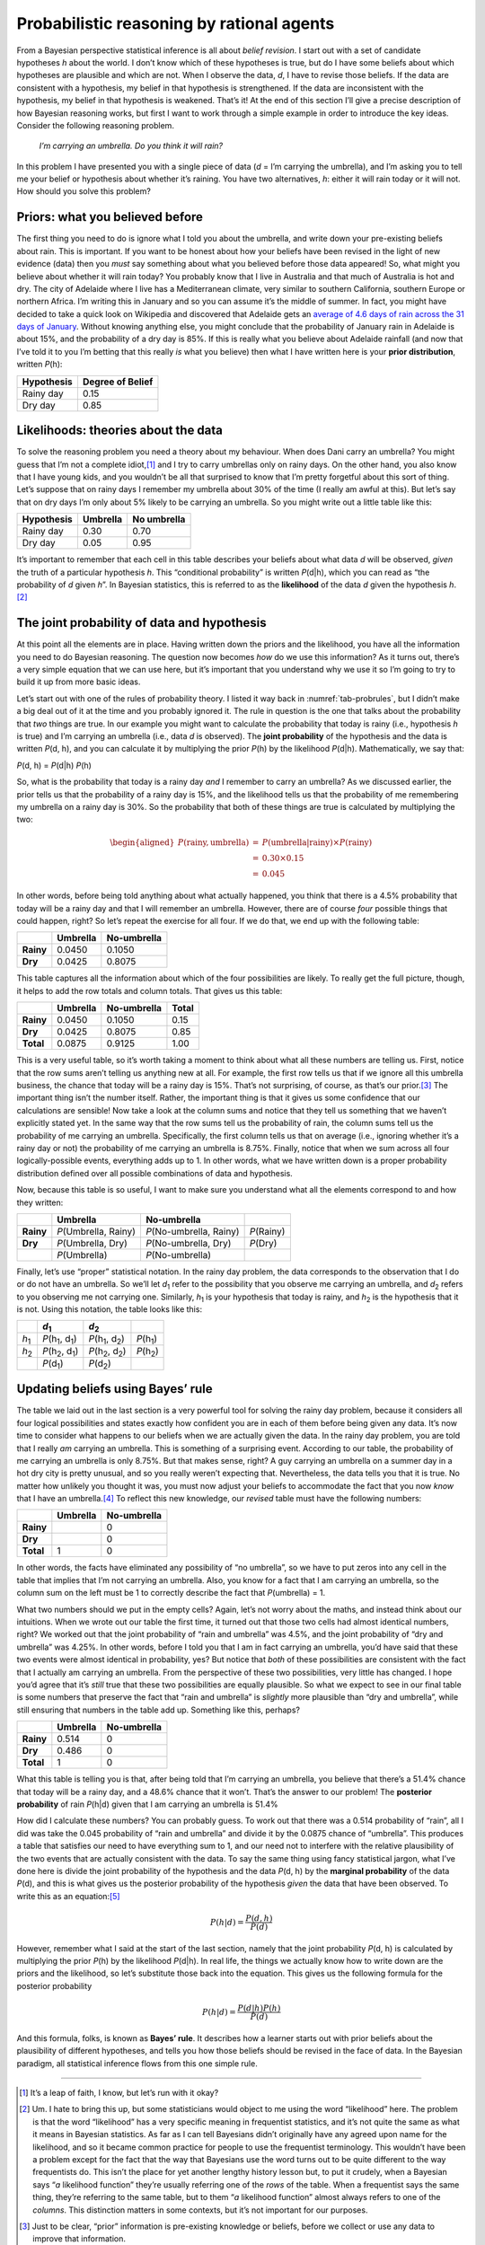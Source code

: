 .. sectionauthor:: `Danielle J. Navarro <https://djnavarro.net/>`_ and `David R. Foxcroft <https://www.davidfoxcroft.com/>`_

Probabilistic reasoning by rational agents
------------------------------------------

From a Bayesian perspective statistical inference is all about *belief
revision*. I start out with a set of candidate hypotheses *h*
about the world. I don’t know which of these hypotheses is true, but do
I have some beliefs about which hypotheses are plausible and which are
not. When I observe the data, *d*, I have to revise those beliefs.
If the data are consistent with a hypothesis, my belief in that
hypothesis is strengthened. If the data are inconsistent with the
hypothesis, my belief in that hypothesis is weakened. That’s it! At the
end of this section I’ll give a precise description of how Bayesian
reasoning works, but first I want to work through a simple example in
order to introduce the key ideas. Consider the following reasoning
problem.

   *I’m carrying an umbrella. Do you think it will rain?*

In this problem I have presented you with a single piece of data
(*d* = I’m carrying the umbrella), and I’m asking you to tell me
your belief or hypothesis about whether it’s raining. You have two
alternatives, *h*: either it will rain today or it will not. How
should you solve this problem?

Priors: what you believed before
~~~~~~~~~~~~~~~~~~~~~~~~~~~~~~~~

The first thing you need to do is ignore what I told you about the
umbrella, and write down your pre-existing beliefs about rain. This is
important. If you want to be honest about how your beliefs have been
revised in the light of new evidence (data) then you *must* say
something about what you believed before those data appeared! So, what
might you believe about whether it will rain today? You probably know
that I live in Australia and that much of Australia is hot and dry. The
city of Adelaide where I live has a Mediterranean climate, very similar
to southern California, southern Europe or northern Africa. I’m writing
this in January and so you can assume it’s the middle of summer. In
fact, you might have decided to take a quick look on Wikipedia and
discovered that Adelaide gets an `average of 4.6 days of rain across the
31 days of January <https://en.wikipedia.org/wiki/Climate_of_Adelaide>`__.
Without knowing anything else, you might conclude that the probability of
January rain in Adelaide is about 15%, and the probability of a dry day
is 85%. If this is really what you believe about Adelaide rainfall (and now
that I’ve told it to you I’m betting that this really *is* what you believe)
then what I have written here is your **prior distribution**, written *P*\ (h):

+------------+------------------+
| Hypothesis | Degree of Belief |
+============+==================+
| Rainy day  |             0.15 |
+------------+------------------+
| Dry day    |             0.85 |
+------------+------------------+

Likelihoods: theories about the data
~~~~~~~~~~~~~~~~~~~~~~~~~~~~~~~~~~~~

To solve the reasoning problem you need a theory about my behaviour.
When does Dani carry an umbrella? You might guess that I’m not a complete
idiot,\ [#]_ and I try to carry umbrellas only on rainy days. On the
other hand, you also know that I have young kids, and you wouldn’t be
all that surprised to know that I’m pretty forgetful about this sort of
thing. Let’s suppose that on rainy days I remember my umbrella about 30%
of the time (I really am awful at this). But let’s say that on dry days
I’m only about 5% likely to be carrying an umbrella. So you might write
out a little table like this:

+------------+----------+-------------+
| Hypothesis | Umbrella | No umbrella |
+============+==========+=============+
| Rainy day  |     0.30 |        0.70 |
+------------+----------+-------------+
| Dry day    |     0.05 |        0.95 |
+------------+----------+-------------+

It’s important to remember that each cell in this table describes your
beliefs about what data *d* will be observed, *given* the truth of
a particular hypothesis *h*. This “conditional probability” is
written *P*\ (d|h), which you can read as “the probability of
*d* given *h*”. In Bayesian statistics, this is referred to
as the **likelihood** of the data *d* given the hypothesis
*h*.\ [#]_

The joint probability of data and hypothesis
~~~~~~~~~~~~~~~~~~~~~~~~~~~~~~~~~~~~~~~~~~~~

At this point all the elements are in place. Having written down the
priors and the likelihood, you have all the information you need to do
Bayesian reasoning. The question now becomes *how* do we use this
information? As it turns out, there’s a very simple equation that we can
use here, but it’s important that you understand why we use it so I’m
going to try to build it up from more basic ideas.

Let’s start out with one of the rules of probability theory. I listed it
way back in :numref:`tab-probrules`, but I didn’t make a big deal out of
it at the time and you probably ignored it. The rule in question is the one
that talks about the probability that *two* things are true. In our example
you might want to calculate the probability that today is rainy (i.e.,
hypothesis *h* is true) and I’m carrying an umbrella (i.e., data *d* is
observed). The **joint probability** of the hypothesis and the data is
written *P*\ (d, h), and you can calculate it by multiplying the prior
*P*\ (h) by the likelihood *P*\ (d|h). Mathematically, we say that:

*P*\ (d, h) = *P*\ (d|h) *P*\ (h)

So, what is the probability that today is a rainy day *and* I remember
to carry an umbrella? As we discussed earlier, the prior tells us that
the probability of a rainy day is 15%, and the likelihood tells us that
the probability of me remembering my umbrella on a rainy day is 30%. So
the probability that both of these things are true is calculated by
multiplying the two:

.. math::

   \begin{aligned}
   P(\mbox{rainy}, \mbox{umbrella}) & = & P(\mbox{umbrella} | \mbox{rainy}) \times P(\mbox{rainy}) \\
   & = & 0.30 \times 0.15 \\
   & = & 0.045\end{aligned}

In other words, before being told anything about what actually happened,
you think that there is a 4.5% probability that today will be a rainy
day and that I will remember an umbrella. However, there are of course
*four* possible things that could happen, right? So let’s repeat the
exercise for all four. If we do that, we end up with the following
table:

+-----------+----------+-------------+
|           | Umbrella | No-umbrella |
+===========+==========+=============+
| **Rainy** |   0.0450 |      0.1050 |
+-----------+----------+-------------+
| **Dry**   |   0.0425 |      0.8075 |
+-----------+----------+-------------+

This table captures all the information about which of the four
possibilities are likely. To really get the full picture, though, it
helps to add the row totals and column totals. That gives us this table:

+-----------+----------+-------------+-------+
|           | Umbrella | No-umbrella | Total |
+===========+==========+=============+=======+
| **Rainy** |   0.0450 |      0.1050 |  0.15 |
+-----------+----------+-------------+-------+
| **Dry**   |   0.0425 |      0.8075 |  0.85 |
+-----------+----------+-------------+-------+
| **Total** |   0.0875 |      0.9125 |  1.00 |
+-----------+----------+-------------+-------+

This is a very useful table, so it’s worth taking a moment to think
about what all these numbers are telling us. First, notice that the row
sums aren’t telling us anything new at all. For example, the first row
tells us that if we ignore all this umbrella business, the chance that
today will be a rainy day is 15%. That’s not surprising, of course, as
that’s our prior.\ [#]_ The important thing isn’t the number itself.
Rather, the important thing is that it gives us some confidence that our
calculations are sensible! Now take a look at the column sums and notice
that they tell us something that we haven’t explicitly stated yet. In
the same way that the row sums tell us the probability of rain, the
column sums tell us the probability of me carrying an umbrella.
Specifically, the first column tells us that on average (i.e., ignoring
whether it’s a rainy day or not) the probability of me carrying an
umbrella is 8.75%. Finally, notice that when we sum across all four
logically-possible events, everything adds up to 1. In other words, what
we have written down is a proper probability distribution defined over
all possible combinations of data and hypothesis.

Now, because this table is so useful, I want to make sure you understand
what all the elements correspond to and how they written:

+-----------+------------------------+---------------------------+--------------+
|           | Umbrella               | No-umbrella               |              |
+===========+========================+===========================+==============+
| **Rainy** | *P*\ (Umbrella, Rainy) | *P*\ (No-umbrella, Rainy) | *P*\ (Rainy) |
+-----------+------------------------+---------------------------+--------------+
| **Dry**   | *P*\ (Umbrella, Dry)   | *P*\ (No-umbrella, Dry)   | *P*\ (Dry)   |
+-----------+------------------------+---------------------------+--------------+
|           | *P*\ (Umbrella)        | *P*\ (No-umbrella)        |              |
+-----------+------------------------+---------------------------+--------------+

Finally, let’s use “proper” statistical notation. In the rainy day
problem, the data corresponds to the observation that I do or do not
have an umbrella. So we’ll let *d*\ :sub:`1` refer to the possibility that
you observe me carrying an umbrella, and *d*\ :sub:`2` refers to you
observing me not carrying one. Similarly, *h*\ :sub:`1` is your hypothesis
that today is rainy, and *h*\ :sub:`2` is the hypothesis that it is not.
Using this notation, the table looks like this:

+---------------+-------------------------------------+-------------------------------------+----------------------+
|               | *d*\ :sub:`1`                       | *d*\ :sub:`2`                       |                      |
+===============+=====================================+=====================================+======================+
| *h*\ :sub:`1` | *P*\ (h\ :sub:`1`\ , d\ :sub:`1`\ ) | *P*\ (h\ :sub:`1`\ , d\ :sub:`2`\ ) | *P*\ (h\ :sub:`1`\ ) |
+---------------+-------------------------------------+-------------------------------------+----------------------+
| *h*\ :sub:`2` | *P*\ (h\ :sub:`2`\ , d\ :sub:`1`\ ) | *P*\ (h\ :sub:`2`\ , d\ :sub:`2`\ ) | *P*\ (h\ :sub:`2`\ ) |
+---------------+-------------------------------------+-------------------------------------+----------------------+
|               | *P*\ (d\ :sub:`1`\ )                | *P*\ (d\ :sub:`2`\ )                |                      |
+---------------+-------------------------------------+-------------------------------------+----------------------+

Updating beliefs using Bayes’ rule
~~~~~~~~~~~~~~~~~~~~~~~~~~~~~~~~~~

The table we laid out in the last section is a very powerful tool for
solving the rainy day problem, because it considers all four logical
possibilities and states exactly how confident you are in each of them
before being given any data. It’s now time to consider what happens to
our beliefs when we are actually given the data. In the rainy day
problem, you are told that I really *am* carrying an umbrella. This is
something of a surprising event. According to our table, the probability
of me carrying an umbrella is only 8.75%. But that makes sense, right? A
guy carrying an umbrella on a summer day in a hot dry city is pretty
unusual, and so you really weren’t expecting that. Nevertheless, the
data tells you that it is true. No matter how unlikely you thought it
was, you must now adjust your beliefs to accommodate the fact that you
now *know* that I have an umbrella.\ [#]_ To reflect this new knowledge,
our *revised* table must have the following numbers:

+-----------+----------+-------------+
|           | Umbrella | No-umbrella |
+===========+==========+=============+
| **Rainy** |          | 0           |
+-----------+----------+-------------+
| **Dry**   |          | 0           |
+-----------+----------+-------------+
| **Total** | 1        | 0           |
+-----------+----------+-------------+

In other words, the facts have eliminated any possibility of “no
umbrella”, so we have to put zeros into any cell in the table that
implies that I’m not carrying an umbrella. Also, you know for a fact
that I am carrying an umbrella, so the column sum on the left must be 1
to correctly describe the fact that *P*\ (umbrella) = 1.

What two numbers should we put in the empty cells? Again, let’s not
worry about the maths, and instead think about our intuitions. When we
wrote out our table the first time, it turned out that those two cells
had almost identical numbers, right? We worked out that the joint
probability of “rain and umbrella” was 4.5%, and the joint probability
of “dry and umbrella” was 4.25%. In other words, before I told you that
I am in fact carrying an umbrella, you’d have said that these two events
were almost identical in probability, yes? But notice that *both* of
these possibilities are consistent with the fact that I actually am
carrying an umbrella. From the perspective of these two possibilities,
very little has changed. I hope you’d agree that it’s *still* true that
these two possibilities are equally plausible. So what we expect to see
in our final table is some numbers that preserve the fact that “rain and
umbrella” is *slightly* more plausible than “dry and umbrella”, while
still ensuring that numbers in the table add up. Something like this,
perhaps?

+-----------+----------+-------------+
|           | Umbrella | No-umbrella |
+===========+==========+=============+
| **Rainy** |   0.514  | 0           |
+-----------+----------+-------------+
| **Dry**   |   0.486  | 0           |
+-----------+----------+-------------+
| **Total** |   1      | 0           |
+-----------+----------+-------------+

What this table is telling you is that, after being told that I’m
carrying an umbrella, you believe that there’s a 51.4% chance that today
will be a rainy day, and a 48.6% chance that it won’t. That’s the answer
to our problem! The **posterior probability** of rain *P*\ (h|d)
given that I am carrying an umbrella is 51.4%

How did I calculate these numbers? You can probably guess. To work out
that there was a 0.514 probability of “rain”, all I did was take the
0.045 probability of “rain and umbrella” and divide it by the 0.0875
chance of “umbrella”. This produces a table that satisfies our need to
have everything sum to 1, and our need not to interfere with the
relative plausibility of the two events that are actually consistent
with the data. To say the same thing using fancy statistical jargon,
what I’ve done here is divide the joint probability of the hypothesis
and the data *P*\ (d, h) by the **marginal probability** of the data
*P*\ (d), and this is what gives us the posterior probability of the
hypothesis *given* the data that have been observed. To write this as an
equation:\ [#]_

.. math:: P(h | d) = \frac{P(d,h)}{P(d)}

However, remember what I said at the start of the last section, namely
that the joint probability *P*\ (d, h) is calculated by multiplying
the prior *P*\ (h) by the likelihood *P*\ (d|h). In real life,
the things we actually know how to write down are the priors and the
likelihood, so let’s substitute those back into the equation. This gives
us the following formula for the posterior probability

.. math:: P(h | d) = \frac{P(d|h) P(h)}{P(d)}

And this formula, folks, is known as **Bayes’ rule**. It describes how a
learner starts out with prior beliefs about the plausibility of
different hypotheses, and tells you how those beliefs should be revised
in the face of data. In the Bayesian paradigm, all statistical inference
flows from this one simple rule.

------

.. [#]
   It’s a leap of faith, I know, but let’s run with it okay?

.. [#]
   Um. I hate to bring this up, but some statisticians would object to
   me using the word “likelihood” here. The problem is that the word
   “likelihood” has a very specific meaning in frequentist statistics,
   and it’s not quite the same as what it means in Bayesian statistics.
   As far as I can tell Bayesians didn’t originally have any agreed upon
   name for the likelihood, and so it became common practice for people
   to use the frequentist terminology. This wouldn’t have been a problem
   except for the fact that the way that Bayesians use the word turns
   out to be quite different to the way frequentists do. This isn’t the
   place for yet another lengthy history lesson but, to put it crudely,
   when a Bayesian says “*a* likelihood function” they’re usually
   referring one of the *rows* of the table. When a frequentist says the
   same thing, they’re referring to the same table, but to them “*a*
   likelihood function” almost always refers to one of the *columns*.
   This distinction matters in some contexts, but it’s not important for
   our purposes.

.. [#]
   Just to be clear, “prior” information is pre-existing knowledge or
   beliefs, before we collect or use any data to improve that
   information.

.. [#]
   If we were being a bit more sophisticated, we could extend the
   example to accommodate the possibility that I’m lying about the
   umbrella. But let’s keep things simple, shall we?

.. [#]
   You might notice that this equation is actually a restatement of the
   same basic rule I listed at the start of the last section. If you
   multiply both sides of the equation by *P*\ (d), then you get
   *P*\ (d) *P*\ (h|d) = *P*\ (d, h), which is the rule for how joint
   probabilities are calculated. So I’m not actually introducing any
   “new” rules here, I’m just using the same rule in a different way.
